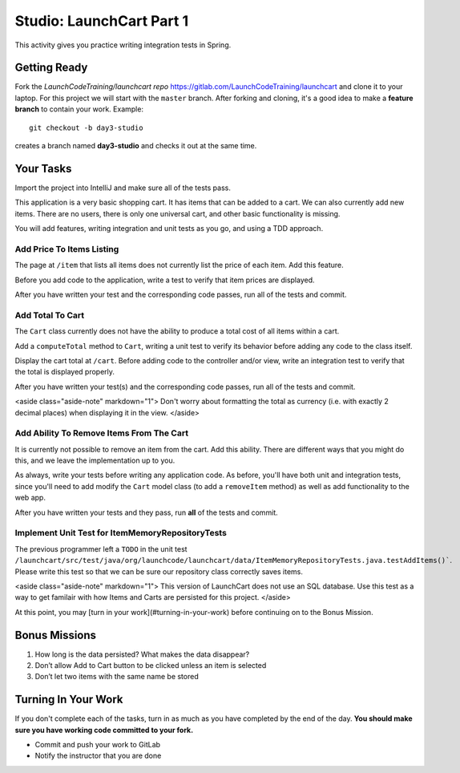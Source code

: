 .. _launchcart-part-1-studio:

=========================
Studio: LaunchCart Part 1
=========================

This activity gives you practice writing integration tests in Spring.

Getting Ready
-------------

Fork the `LaunchCodeTraining/launchcart repo` https://gitlab.com/LaunchCodeTraining/launchcart and clone it to your laptop. For this project we will start with the ``master`` branch. After forking and cloning, it's a good idea to make a **feature branch** to contain your work. Example::

 git checkout -b day3-studio

creates a branch named **day3-studio** and checks it out at the same time.

Your Tasks
----------

Import the project into IntelliJ and make sure all of the tests pass.

This application is a very basic shopping cart. It has items that can be added to a cart. We can also currently add new items. There are no users, there is only one universal cart, and other basic functionality is missing.

You will add features, writing integration and unit tests as you go, and using a TDD approach.

Add Price To Items Listing
==========================

The page at ``/item`` that lists all items does not currently list the price of each item. Add this feature.

Before you add code to the application, write a test to verify that item prices are displayed.

After you have written your test and the corresponding code passes, run all of the tests and commit.

Add Total To Cart
=================

The ``Cart`` class currently does not have the ability to produce a total cost of all items within a cart.

Add a ``computeTotal`` method to ``Cart``, writing a unit test to verify its behavior before adding any code to the class itself.

Display the cart total at ``/cart``. Before adding code to the controller and/or view, write an integration test to verify that the total is displayed properly.

After you have written your test(s) and the corresponding code passes, run all of the tests and commit.

<aside class="aside-note" markdown="1">
Don't worry about formatting the total as currency (i.e. with exactly 2 decimal places) when displaying it in the view.
</aside>

Add Ability To Remove Items From The Cart
=========================================

It is currently not possible to remove an item from the cart. Add this ability. There are different ways that you might do this, and we leave the implementation up to you.

As always, write your tests before writing any application code. As before, you'll have both unit and integration tests, since you'll need to add modify the ``Cart`` model class (to add a ``removeItem`` method) as well as add functionality to the web app.

After you have written your tests and they pass, run **all** of the tests and commit.

Implement Unit Test for ItemMemoryRepositoryTests
=================================================

The previous programmer left a ``TODO`` in the unit test ``/launchcart/src/test/java/org/launchcode/launchcart/data/ItemMemoryRepositoryTests.java.testAddItems()```. Please write this test so that
we can be sure our repository class correctly saves items.

<aside class="aside-note" markdown="1">
This version of LaunchCart does not use an SQL database. Use this test as a way to get familair with how Items and Carts are persisted for this project.
</aside>

At this point, you may [turn in your work](#turning-in-your-work) before continuing on to the Bonus Mission.

Bonus Missions
--------------

1. How long is the data persisted? What makes the data disappear?
2. Don’t allow Add to Cart button to be clicked unless an item is selected
3. Don’t let two items with the same name be stored

Turning In Your Work
--------------------

If you don't complete each of the tasks, turn in as much as you have completed by the end of the day. **You should make sure you have working code committed to your fork.**

* Commit and push your work to GitLab
* Notify the instructor that you are done
